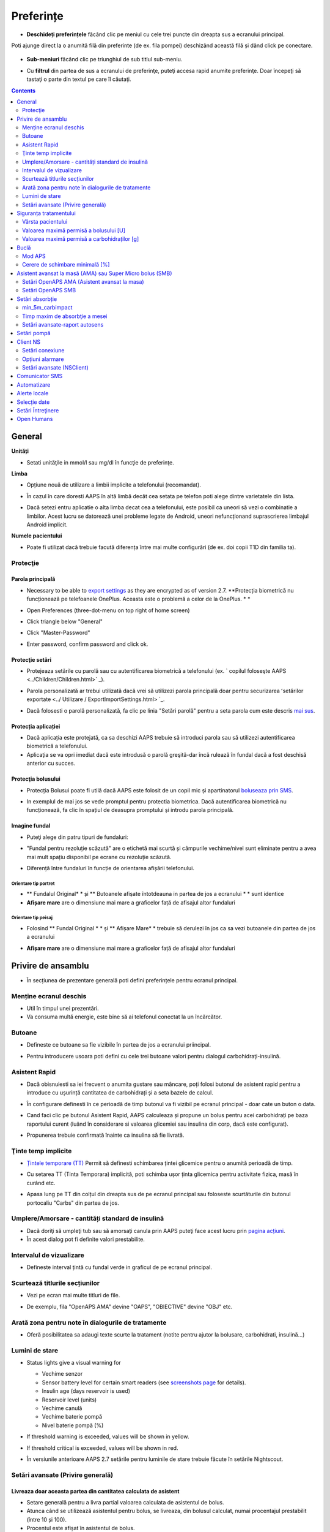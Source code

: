Preferințe
***********************************************************
* **Deschideți preferințele** făcând clic pe meniul cu cele trei puncte din dreapta sus a ecranului principal.

  .. image:: ../images/Pref2020_Open2.png
    :alt: Deschideți preferințele

Poti ajunge direct la o anumită filă din preferinte (de ex. fila pompei) deschizând această filă și dând click pe conectare.

  .. image:: ../images/Pref2020_OpenPlugin2.png
    :alt: Deschideți preferințele

* **Sub-meniuri** făcând clic pe triunghiul de sub titlul sub-meniu.

  .. image:: ../images/Pref2020_Submenu2.png
    :alt: Deschidere submeniu

* Cu **filtrul** din partea de sus a ecranului de preferinţe, puteţi accesa rapid anumite preferinţe. Doar începeţi să tastaţi o parte din textul pe care îl căutaţi.

  .. image:: ../images/Pref2021_Filter.png
    :alt: Filtru Preferințe

.. contents:: 
   :backlinks: entry
   :depth: 2

General
===========================================================

**Unități**

* Setati unităţile in mmol/l sau mg/dl în funcţie de preferinţe.

**Limba**

* Opțiune nouă de utilizare a limbii implicite a telefonului (recomandat). 
* În cazul în care doresti AAPS în altă limbă decât cea setata pe telefon poti alege dintre varietatele din lista.
* Dacă setezi entru aplicatie o alta limba decat cea a telefonului, este posibil ca uneori să vezi o combinatie a limbilor. Acest lucru se datorează unei probleme legate de Android, uneori nefuncționand suprascrierea limbajul Android implicit.

  .. image:: ../images/Pref2020_General.png
    :alt: Preferințe > General

**Numele pacientului**

* Poate fi utilizat dacă trebuie facută diferența între mai multe configurări (de ex. doi copii T1D din familia ta).

Protecţie
-----------------------------------------------------------
Parola principală
^^^^^^^^^^^^^^^^^^^^^^^^^^^^^^^^^^^^^^^^^^^^^^^^^^^^^^^^^^^^
* Necessary to be able to `export settings <../Usage/ExportImportSettings.html>`_ as they are encrypted as of version 2.7.
  **Protecția biometrică nu funcționează pe telefoanele OnePlus. Aceasta este o problemă a celor de la OnePlus. * *

* Open Preferences (three-dot-menu on top right of home screen)
* Click triangle below "General"
* Click "Master-Password"
* Enter password, confirm password and click ok.

  .. image:: ../images/MasterPW.png
    :alt: Set master password
  
Protecţie setări
^^^^^^^^^^^^^^^^^^^^^^^^^^^^^^^^^^^^^^^^^^^^^^^^^^^^^^^^^^^^
* Protejeaza setările cu parolă sau cu autentificarea biometrică a telefonului (ex. ` copilul foloseşte AAPS <../Children/Children.html>` _).
* Parola personalizată ar trebui utilizată dacă vrei să utilizezi parola principală doar pentru securizarea ʻsetărilor exportate <../ Utilizare / ExportImportSettings.html> `_.
* Dacă folosesti o parolă personalizată, fa clic pe linia "Setări parolă" pentru a seta parola cum este descris `mai sus <../Configurare/Preferences.html#master-password>`__.

  .. image:: ../images/Pref2020_Protection.png
    :alt: Protecţie

Protecția aplicației
^^^^^^^^^^^^^^^^^^^^^^^^^^^^^^^^^^^^^^^^^^^^^^^^^^^^^^^^^^^^
* Dacă aplicația este protejată, ca sa deschizi AAPS trebuie să introduci parola sau să utilizezi autentificarea biometrică a telefonului.
* Aplicaţia se va opri imediat dacă este introdusă o parolă greşită-dar încă rulează în fundal dacă a fost deschisă anterior cu succes.

Protecţia bolusului
^^^^^^^^^^^^^^^^^^^^^^^^^^^^^^^^^^^^^^^^^^^^^^^^^^^^^^^^^^^^
* Protecția Bolusui poate fi utilă dacă AAPS este folosit de un copil mic și apartinatorul `boluseaza prin SMS <../Children/SMS-Commands.html>`_.
* In exemplul de mai jos se vede promptul pentru protectia biometrica. Dacă autentificarea biometrică nu funcționează, fa clic în spațiul de deasupra promptului și introdu parola principală.

  .. image:: ../images/Pref2020_PW.png
    :alt: Solicită protecție biometrică

Imagine fundal
^^^^^^^^^^^^^^^^^^^^^^^^^^^^^^^^^^^^^^^^^^^^^^^^^^^^^^^^^^^^
* Puteţi alege din patru tipuri de fundaluri:

  .. image:: ../images/Pref2021_SkinWExample.png
    :alt: Selecție fundal + exemple

* "Fundal pentru rezoluție scăzută" are o etichetă mai scurtă și câmpurile vechime/nivel sunt eliminate pentru a avea mai mult spațiu disponibil pe ecrane cu rezoluție scăzută.
* Diferență între fundaluri în funcție de orientarea afișării telefonului.

Orientare tip portret
""""""""""""""""""""""""""""""""""""""""""""""""""""""""""""
* ** Fundalul Original* * și ** Butoanele afișate întotdeauna in partea de jos a ecranului * * sunt identice
* **Afișare mare** are o dimensiune mai mare a graficelor față de afisajul altor fundaluri

Orientare tip peisaj
""""""""""""""""""""""""""""""""""""""""""""""""""""""""""""
* Folosind ** Fundal Original * * și ** Afișare Mare* * trebuie să derulezi în jos ca sa vezi butoanele din partea de jos a ecranului
* **Afișare mare** are o dimensiune mai mare a graficelor față de afisajul altor fundaluri

  .. image:: ../images/Screenshots_Skins.png
    :alt: Fundaluri în functie de orientarea de afișare a telefonului

Privire de ansamblu
===========================================================

* În secțiunea de prezentare generală poti defini preferințele pentru ecranul principal.

  .. image:: ../images/Pref2020_OverviewII.png
    :alt: Preferences > Overview

Menține ecranul deschis
-----------------------------------------------------------
* Util în timpul unei prezentări. 
* Va consuma multă energie, este bine să ai telefonul conectat la un încărcător.

Butoane
-----------------------------------------------------------
* Defineste ce butoane sa fie vizibile în partea de jos a ecranului priincipal.
* Pentru introducere usoara poti defini cu cele trei butoane valori pentru dialogul carbohidraţi-insulină.

  .. image:: ../images/Pref2020_OV_Buttons.png
    :alt: Preferinte > Butoane

Asistent Rapid
-----------------------------------------------------------
* Dacă obisnuiesti sa iei frecvent o anumita gustare sau mâncare, poți folosi butonul de asistent rapid pentru a introduce cu ușurință cantitatea de carbohidrați și a seta bazele de calcul.
* În configurare definesti în ce perioadă de timp butonul va fi vizibil pe ecranul principal - doar cate un buton o data.
* Cand faci clic pe butonul Asistent Rapid, AAPS calculeaza și propune un bolus pentru acei carbohidrați pe baza raportului curent (luând în considerare si valoarea glicemiei sau insulina din corp, dacă este configurat). 
* Propunerea trebuie confirmată înainte ca insulina să fie livrată.

  .. image:: ../images/Pref2020_OV_QuickWizard.png
    :alt: Preferinte > Buton Asistent Rapid
  
Ţinte temp implicite
-----------------------------------------------------------
* `Țintele temporare (TT) <../Usage/temptarget.html#țintele temp->`_ Permit să definesti schimbarea țintei glicemice pentru o anumită perioadă de timp.
* Cu setarea TT (Tinta Temporara) implicită, poti schimba ușor ținta glicemica pentru activitate fizica, masă în curând etc.
* Apasa lung pe TT din colțul din dreapta sus de pe ecranul principal sau foloseste scurtăturile din butonul portocaliu "Carbs" din partea de jos.

  .. image:: ../images/Pref2020_OV_DefaultTT.png
    :alt: Preferinte > TT implicite
  
Umplere/Amorsare - cantități standard de insulină
-----------------------------------------------------------
* Dacă doriţi să umpleţi tub sau să amorsați canula prin AAPS puteţi face acest lucru prin `pagina acțiuni <../Getting-Started/Screenshots.html#action-tab>`_.
* În acest dialog pot fi definite valori prestabilite.

Intervalul de vizualizare
-----------------------------------------------------------
* Defineste interval țintă cu fundal verde in graficul de pe ecranul principal.

  .. image:: ../images/Pref2020_OV_Range2.png
    :alt: Preferințe > Interval de vizualizare

Scurtează titlurile secțiunilor
-----------------------------------------------------------
* Vezi pe ecran mai multe titluri de file. 
* De exemplu, fila "OpenAPS AMA" devine "OAPS", "OBIECTIVE" devine "OBJ" etc.

  .. image:: ../images/Pref2020_OV_Tabs.png
    :alt: Preferinţe > File

Arată zona pentru note în dialogurile de tratamente
-----------------------------------------------------------
* Oferă posibilitatea sa adaugi texte scurte la tratament (notite pentru ajutor la bolusare, carbohidrati, insulină...) 

  .. image:: ../images/Pref2020_OV_Notes.png
    :alt: Preferințe > notite în dialogurile de tratament
  
Lumini de stare
-----------------------------------------------------------
* Status lights give a visual warning for 

  * Vechime senzor
  * Sensor battery level for certain smart readers (see `screenshots page <../Getting-Started/Screenshots.html#sensor-level-battery>`_ for details).
  * Insulin age (days reservoir is used)
  * Reservoir level (units)
  * Vechime canulă
  * Vechime baterie pompă
  * Nivel baterie pompă (%)

* If threshold warning is exceeded, values will be shown in yellow.
* If threshold critical is exceeded, values will be shown in red.
* În versiunile anterioare AAPS 2.7 setările pentru luminile de stare trebuie făcute în setările Nightscout.

  .. image:: ../images/Pref2020_OV_StatusLights2.png
    :alt: Preferinte > Lumini de stare

Setări avansate (Privire generală)
-----------------------------------------------------------

.. image:: ../images/Pref2021_OV_Adv.png
  :alt: Preferinte > Lumini de stare

Livreaza doar aceasta partea din cantitatea calculata de asistent
^^^^^^^^^^^^^^^^^^^^^^^^^^^^^^^^^^^^^^^^^^^^^^^^^^^^^^^^^^^^
* Setare generală pentru a livra partial valoarea calculata de asistentul de bolus. 
* Atunca când se utilizează asistentul pentru bolus, se livreaza, din bolusul calculat, numai procentajul prestabilit (între 10 și 100). 
* Procentul este afișat în asistentul de bolus.

Consilier bolus
^^^^^^^^^^^^^^^^^^^^^^^^^^^^^^^^^^^^^^^^^^^^^^^^^^^^^^^^^^^^
* If you run `Bolus wizard <../Getting-Started/Screenshots.html#bolus-wizard>`__ and your glucose value is above 10 mmol (180 mg/dl) a correction bolus will be offered.
* Daca se fac bolusuri de corecție, nu se adaugă si **carbohidrați**.
* Va porni o alarmă atunci când valoarea glicemiei este la un nivel bun pentru a începe masa.
* You have to enter `Bolus wizard <../Getting-Started/Screenshots.html#bolus-wizard>`__ again and enter the amount of carbs you want to eat.

  .. image:: ../images/Home2021_BolusWizard_CorrectionOffer.png
    :alt: mesaj consilier bolus

Superbolus
^^^^^^^^^^^^^^^^^^^^^^^^^^^^^^^^^^^^^^^^^^^^^^^^^^^^^^^^^^^^
* Activarea superbolusului în asistentul de bolus.
* "Superbolus <https://www.diabetesnet.com/diabetes-technology/blue-skying/super-bolus/>" _ este conceptul de a "împrumuta" insulină de la rata bazală din următoarele două ore pentru a preveni varfurile.

Siguranța tratamentului
===========================================================
Vârsta pacientului
-----------------------------------------------------------
* Limitele de siguranţă sunt stabilite in baza vârstei selectate în această setare. 
* Dacă ajungi în situația de a atinge limite de siguranță (de ex. valoarea maximă a bolusului), probabil este cazul să incrementezi varsta. 
* Este o idee proastă să selectezi de la început o vârstă mai mare decât vârsta reală, deoarece aceasta poate duce la supradozaje in cazul introducerii accidentale a unei valori greșite de insulină în căsuța de dialog (de exemplu, prin omiterea separatorului de zecimale). 
* Dacă doresti să afli valorile concrete ale limitelor de securitate codificate, deruleaza la opţiunea algoritm pe `această pagină <. /Utilizare/Open-APS-features.html>`_.

Valoarea maximă permisă a bolusului [U]
-----------------------------------------------------------
* Defineşte cantitatea maximă de insulină bolus pentru care AAPS sa permita livrarea imedita. 
* Aceasta constituie o limită de siguranță pentru a preveni livrarea unor bolusuri masive, datorită unor greșeli de introducere sau din eroarea utilizatorului. 
* Este recomandat să stabilesti o cantitate de bun simț, care corespunde în linii mari cu maximul de bolus de insulină pe care l-ai putea face la o masă sau ca și corecție în mod obișnuit. 
* Restricția este, de asemenea, aplicată și rezultatelor date de Calculatorul de Bolus.

Valoarea maximă permisă a carbohidraților [g]
-----------------------------------------------------------
* Definește cantitatea maximă de carbohidrați acceptata pentru dozare de catre calculatorul de bolus AAPS.
* Aceasta constituie o limită de siguranță pentru a preveni livrarea unor bolusuri masive, datorită unor greșeli de introducere sau din eroarea utilizatorului. 
* Se recomandă să stabilesti această setare la o valoare de bun simț, care să corespundă, în linii mari, cantității maxime de carbohidrați pe care ați putea-o ingera la o masă.

Buclă
===========================================================
Mod APS
-----------------------------------------------------------
* Comutare între buclă deschisă și închisă, precum și Suspendare la Hipoglicemie (LGS)
* La **Buclă deschisă** sugestiile de RBT (rata bazala temporara) făcute pe baza datelor tale apar ca notificare. După confirmare, RBT va fi transferată în pompă.. La utilizarea pompei virtuale RBT trebuie introdusa manual.
* La ** Bucla inchisa* * sugestiile de RBT sunt trimise automat la pompă, fără confirmare sau introducere manuala.  
* La ** Suspendare la Hipoglicemie (LGS = low glucose suspend)**  se intrerupe temporar rata bazala (RB).

Cerere de schimbare minimală [%]
-----------------------------------------------------------
* Daca utilizezi sistemul bucla deschisă vei fi notificat de fiecare dată când AAPS recomandă ajustarea ratei bazale. 
* Pentru a reduce numărul de notificări, fie utilizezi un interval larg al glicemiei tinta fie crești procentajul ratei minime.
* Aceasta defineşte modificarea relativa care declanşeaza o notificare.

Asistent avansat la masă (AMA) sau Super Micro bolus (SMB)
===========================================================
Depending on your settings in `config builder <../Configuration/Config-Builder.html>`__ you can choose between two algorithms:

* `Ajutor avansat la mese (OpenAPS AMA) <../Usage/Open-APS-features.html#avansed-meal-assist-ama>`_ - starea algoritmului din 2017
* ` Super Micro Bolus (OpenAPS SMB) <../Usage/Open-APS-features.html#super-micro-bolus-smb>` _-cel mai recent algoritm pentru utilizatorii avansaţi

Setări OpenAPS AMA (Asistent avansat la masa)
-----------------------------------------------------------
OpenAPS Asistent Avansat pentru Masă (AAM) permite sistemului să stabilească mai rapid temporare mari după masă DACĂ ai introdus corect carbohidrații. 
* Mai multe detalii despre setări și Autosens pot fi citite în <https://openaps.readthedocs.io/en/latest/docs/Customize-Iterate/autosens.html>OpenAPS doc`__.

Valoarea maximă în U/ora (unitati insulina/ora) a unei rate bazale temporare poate fi setată la
^^^^^^^^^^^^^^^^^^^^^^^^^^^^^^^^^^^^^^^^^^^^^^^^^^^^^^^^^^^^
* Setarea previne ca AAPS sa ofere vreodata o rata bazala periculos de mare. 
* Această valoare se masoară în unități de insulina per oră (u/o). 
* Se recomandă setarea unei valori de bun simț. O sugestie de calcul a valorii maxime a RBT este **cea mai mare rată bazală (RB)** din profilul tău **înmulțita cu 4**. 
* For example, if the highest basal rate in your profile was 0.5 U/h you could multiply that by 4 to get a value of 2 U/h.
* Vezi şi " descrierea detaliată a caracteristicii <../Usage/Open-APS-features.html#max-u-h-a-temp-basal-can-be-set-to-openaps-max-basal>` _.

Maximul de IOB bazal (Insulin on Board) pe care OpenAPS îl va livra OpenAPS [U]
^^^^^^^^^^^^^^^^^^^^^^^^^^^^^^^^^^^^^^^^^^^^^^^^^^^^^^^^^^^^
* Cantitatea adițională de insulină bazală (în unități) permis a se acumula în corp, peste cea din profilul bazal. 
* O dată ce această valoare este atinsă, AAPS va opri livrarea de insulină bazală suplimentară până când IOB bazal va reveni în interval din nou. 
* Această valoare **nu ia în considerare bolus IOB**, doar bazala.
* Această valoare este calculată și monitorizată independent de rata bazală obișnuită. Este doar insulină bazală adițională, peste cea care este considerată a fi rata bazală normală.

Când începi sa folosesti bucla, **se recomandă să setezi la 0 maximum pentru IOB bazal** o perioadă de timp, pana ce te obişnuiesti cu sistemul. Aceasta va duce la restricționarea AAPS în a crește valoarea bazalei. În tot acest timp, AAPS va putea să limiteze sau să anuleze livrarea insulinei bazale, cu scopul prevenirii hipoglicemiei. Acesta este un pas important, ce are scopul de a:

* Avea o perioadă de timp de obișnuire, în siguranță, cu felul în care funcționează sistemul AAPS și felul în care trebuie să monitorizați acest sistem.
* Profia de ocazie pentru a perfecționa profilul bazal și factorul de sensibilitate la insulină (ISF). 
* Vedea cum AAPS limitează rata insulinei bazale pentru a preveni hipoglicemia.

Când te vei simți confortabil, poti permite sistemului să înceapă livrarea de insulină bazală peste valoarea stabilită în profil, prin creșterea valorii Maximului IOB Bazal. Recomandarea este să iei **cea mai mare rată bazală** din profil și **să o înmulțesti cu 3**. For example, if the highest basal rate in your profile was 0.5 U/h you could multiply that by 3 to get a value of 1.5 U/h.

* Puteți începe într-un mod mai prudent șî apoi să creșteți ușor această valoare în timp. 
* Acestea sunt doar recomandări; corpul fiecăruia este diferit și reacționează diferit. Puteți constata că este nevoie de valori mai mari sau mai mici față de ceea ce este scris aici, dar este bine să porniți întotdeauna într-un stil prudent și apoi să ajustați valorile ușor, în timp.

**Notă: ca o măsură de siguranță, IOB Bazal Maxim este limitat din soft la o valoare de 7 unități.**

Autosens
^^^^^^^^^^^^^^^^^^^^^^^^^^^^^^^^^^^^^^^^^^^^^^^^^^^^^^^^^^^^
* `Autosens <../Usage/Open-APS-features.html#autosens>`_ observă deviațiile glicemiei (pozitivă/negativă/neutră).
* Pe baza acestor deviații va încerca să-și dea seama cât de sensibil/rezistent ești și va ajusta rata bazală și ISF pe baza lor.
* Dacă selectaţi "Autosens ajustaţi ţinta, de asemenea" algoritmul va modifica de asemenea ţinta dumneavoastră de glicemică.

Setări avansate (OpenAPS AMA)
^^^^^^^^^^^^^^^^^^^^^^^^^^^^^^^^^^^^^^^^^^^^^^^^^^^^^^^^^^^^
* În mod normal nu trebuie să schimbați setările in acest dialog!
* If you want to change them anyway make sure to read about details in `OpenAPS docs <https://openaps.readthedocs.io/en/latest/docs/While%20You%20Wait%20For%20Gear/preferences-and-safety-settings.html#>`__ and to understand what you are doing.

Setări OpenAPS SMB
-----------------------------------------------------------
* Spre deosebire de AMA, `SMB <../Usage/Open-APS-features.html#super-micro-bolus-smb>`_ nu utilizează rate bazale temporare pentru a controla nivelul glicemiei, ci în principal micro bolusuri foarte mici.
* Trebuie să fi început `obiectivul 10 <../Usage/Obiectives.html#obiective-10-enabling-additional-oref1-features-for-daytime-use-such-as-super-micro-bolus-smb>`_ pentru a folosi SMB.
* The first three settings are explained `above <../Configuration/Preferences.html#max-u-h-a-temp-basal-can-be-set-to>`__.
* Detalii despre diferitele opţiuni de activare sunt descrise în secţiunea `OpenAPS Funcţie <../Utilizare/Open-APS-features.html#enable-smb>`_.
* *Cât de des vor fi livrate SMB-uri în minute* este o restricție pentru SMB să fie livrat implicit doar la fiecare 4 minute. Această valoare împiedică sistemul să emită SMB prea des (de exemplu în cazul în care este setată o ţintă temporară). Nu ar trebui să modificaţi această setare decât dacă ştiţi exact consecinţele. 
* Dacă 'Sensibilitatea ridică ținta' sau 'Ținta inferioară a rezistenței' sunt activate `Autosens <../Usage/Open-APS-features.html#autosens>`_ îți va modifica ținta glicemică în funcție de deviațiile tale ale glicemiei.
* Dacă ţinta este modificată, va fi afişată cu un fundal verde pe ecranul principal.

  .. image:: ../images/Home2020_DynamicTargetAdjustment.png
    :alt: Țintă modificată de autosens
  
Notificare pentru necesar carbohidrați
^^^^^^^^^^^^^^^^^^^^^^^^^^^^^^^^^^^^^^^^^^^^^^^^^^^^^^^^^^^^
* Această caracteristică este disponibilă doar dacă algoritmul SMB este selectat.
* Se va sugera suplimentarea cu carbohidrati atunci când design-ul de referință detectează că este nevoie de carbohidrati.
* În acest caz veţi primi o notificare care poate fi amânată cu 5, 15 sau 30 de minute.
* În plus, carbohidrații necesari vor fi afișați în secțiunea COB de pe ecranul de principal.
* Poate fi definit un prag - cantitatea minimă de carbohidrați necesară pentru a declanșa notificarea. 
* Carb required notifications can be pushed to Nightscout if wished, in which case an announcement will be shown and broadcast.

  .. image:: ../images/Pref2020_CarbsRequired.png
    :alt: Afișare pe ecranul principal a carbohidraților necesari
  
Setări avansate (OpenAPS SMB)
^^^^^^^^^^^^^^^^^^^^^^^^^^^^^^^^^^^^^^^^^^^^^^^^^^^^^^^^^^^^
* În mod normal nu trebuie să schimbați setările in acest dialog!
* If you want to change them anyway make sure to read about details in `OpenAPS docs <https://openaps.readthedocs.io/en/latest/docs/While%20You%20Wait%20For%20Gear/preferences-and-safety-settings.html#>`__ and to understand what you are doing.

Setări absorbție
===========================================================

.. image:: ../images/Pref2020_Absorption.png
  :alt: Setări pentru absorbţie

min_5m_carbimpact
-----------------------------------------------------------
* Algoritmul utilizează BGI (impactul glicemiei) pentru a determina când sunt absorbiți carbohidrati. 
* Valoarea este utilizată doar în timpul unor pauze de citiri ale CGM sau când activitatea fizică "epuizează" toată creșterea glicemiei care in caz contrar ar face ca AAPS să altereze COB. 
* În momentele în care absorbția de carbohidrați nu poate fi funcționată dinamic pe baza reacțiilor dvs. glicemice, inserează o alterare implicită a carbohidraților. Practic, este un eşec.
* Pentru a spune mai simplu: Algoritmul "ştie" cum *ar trebui* să se comporte glicemia ta atunci când este afectată de doza actuală de insulină etc. 
* Ori de câte ori există o deviere pozitivă de la comportamentul aşteptat, câțiva carbohidrati sunt absorbiţi/alterați. Schimbare mare=mulți carbohidrați etc. 
* Algoritmul min_5m_carbimpact defineşte impactul implicit al absorbţiei carbohidraților per 5 minute. Pentru mai multe detalii, vedeți `OpenAPS docs <https://openaps.readthedocs.io/en/latest/docs/While%20You%20Wait%20For%20Gear/preferences-and-safety-settings.html?highlight=carbimpact#min-5m-carbimpact>`__.
* Valoarea standard pentru AMA este 5, pentru SMB este 8.
* Graficul COB de pe ecranul principal indică atunci când este folosit min_5m_impact punând un cerc portocaliu în partea de sus.

  .. imagine:: ../images/Pref2020_min_5m_carbimpact.png
    :alt: grafic COB
  
Timp maxim de absorbţie a mesei
-----------------------------------------------------------
* Dacă mâncați în mod obișnuit mâncăruri grase sau cu proteine multe (high fat or high protein), va trebui să creșteți timpul de absorbție.

Setări avansate-raport autosens
-----------------------------------------------------------
* Definire raport minim şi maxim `autosens <../Usage/Open-APS-features.html#autosens>`_ .
* Valorile standard normale (max. 1.2 şi min. 0.7) nu ar trebui modificate.

Setări pompă
===========================================================
The options here will vary depending on which pump driver you have selected in `Config Builder <../Configuration/Config-Builder.html#pump>`__.  Asociaţi şi setaţi pompa conform instrucţiunilor pompei:

* `Pompă de Insulină DanaR <../Configuration/DanaR-Insulin-Pump.html>`_ 
* `Pompă de Insulină DanaRS <../Configuration/DanaRS-Insulin-Pump.html>`_
* `Pompă Accu Chek Combo <../Configuration/Accu-Chek-Combo-Pump.html>`_
* `Pompă Accu Chek Insight <../Configuration/Accu-Chek-Insight-Pump.html>`_ 
* `Pompă Medtronic <../Configuration/MedtronicPump.html>`_

Dacă folosiți AndroidAPS în sistem buclă deschisă, trebuie să aveți selectată Pompa Virtuală în configuratorul sistemului (Config Builder).

Client NS
===========================================================

.. image:: ../images/Pref2020_NSClient.png
  :alt: NSClient

* Setaţi *Nightscout URL* (i.e. https://numeleaplicatiei.herokuapp.com) și *API Secret* (o parolă de 12 caractere completată în variabilele Heroku).
* Aceasta va permite datelor să fie citite și scrise atât de către site-ul Nightscout cât și de AndroidAPS.  
* Verificați temeinic să nu existe greșeli de scriere în aceste setări, în cazul în care nu puteți îndeplini Obiectivul 1.
* ** Asiguraţi-vă că URL-ul este FĂRĂ /api/v1/ la final. * *
* *Log app start to NS* va înregistra o notiță în intrările din Nightscout pentru fiecare pornire a aplicaţiei.  Aplicația nu ar trebui să necesite mai mult de o pornire pe zi, apariția mai multor porniri sugerând existența unei probleme (de ex. optimizarea bateriei nu este dezactivată pentru AAPS). 
* Dacă este activată, modificările din profilului local <../Configuration/Config-Builder.html#local-profile-recomandat>`_ sunt încărcate pe site-ul Nightscout.

Setări conexiune
-----------------------------------------------------------

.. image:: ../images/ConfBuild_ConnectionSettings.png
  :alt: NSClient setări de conexiune
  
* Restricționați încărcarea Nightscout doar prin Wi-Fi sau doar prin anumite rețele Wi-Fi.
* Dacă doriţi să utilizaţi doar o anumită reţea WiFi, puteţi introduce identificatorul WiFi SSID. 
* SSID-urile multiple pot fi separate prin punct și virgulă. 
* Pentru a şterge toate SSID-urile introduceţi un spaţiu gol în câmp.

Opțiuni alarmare
-----------------------------------------------------------
* Opțiunile de alarmă vă permit să selectați alarmele implicite Nightscout pe care să le utilizați prin intermediul aplicației.  
* For the alarms to sound you need to set the Urgent High, High, Low and Urgent Low alarm values in your `Heroku variables <https://nightscout.github.io/nightscout/setup_variables/#alarms>`_. 
* Vor funcționa numai dacă aveţi o conexiune la Nightscout şi sunt destinate pentru parinți/îngrijitori. 
* Dacă aveți sursa CGM pe telefon (de ex. xDrip+ sau aplicația Dexcom modificată) apoi folosiți acele alarme în loc.

Setări avansate (NSClient)
-----------------------------------------------------------

.. imagine:: ../images/Pref2020_NSClientAdv.png
  :alt: Setări avansate NS Client

* Cele mai multe opţiuni din setări avansate sunt auto-explicative.
* *Activare transmisiuni locale * va partaja datele către alte aplicații de pe telefon, cum ar fi xDrip+. 

  * Aplicația modificată Dexcom nu transmite direct în xDrip+. 
  * Trebuie sa `treci prin AAPS <../Configuration/Config-Builder.html#bg-source>`_ și să activezi transmiterea locală în AAPS pentru a folosi alarme xDrip+.
  
* *Utilizaţi întotdeauna valorile bazale absolute* trebuie să fie activate dacă doriţi să utilizaţi Autotune în mod corespunzător. Vezi `documentația OpenAPS <https://openaps.readthedocs.io/en/latest/docs/Customize-Iterate/understanding-autotune.html>`_ pentru mai multe detalii în Autotune.

Comunicator SMS
===========================================================
* Opţiunile vor fi afişate doar dacă este selectat un comunicator SMS în `Config Builder <../Configuration/Config-Builder.html#sms-communicator>`__.
* Această setare permite controlul de la distanță a aplicației prin instrucțiuni text către telefonul pacientului pe care aplicația îl va urma, cum ar fi suspendarea Loop, sau bolusare.  
* Mai multe informaţii sunt descrise în `Comenzi SMS <../Children/SMS-Commands.html>`_.
* Siguranţa suplimentară este obţinută prin utilizarea unei aplicaţii de autentificare şi a unui cod PIN suplimentar la sfârşitul cheii de acces.

Automatizare
===========================================================
Selectaţi ce serviciu de locaţie va fi folosit:

* Utilizare pasiva a locației: AAPS ia doar locații dacă alte aplicații o solicită
* Folosiţi locaţia de reţea: Locaţia Wi-Fi
* Use GPS location (Attention! May cause excessive battery drain!)

Alerte locale
===========================================================

.. imagine:: ../images/Pref2020_LocalAlerts.png
  :alt: Alerte locale

* Setările ar trebui să fie auto-explicative.

Selecție date
===========================================================

.. imagine:: ../images/Pref2020_DataChoice.png
  :alt: Selecție date

* Puteți ajuta la dezvoltarea în continuare a AAPS prin trimiterea de rapoarte despre defecte către dezvoltatori.

Setări Întreţinere
===========================================================

.. image:: ../images/Pref2020_Maintenance.png
  :alt: Setări Întreţinere

* Destinatarul standard al jurnalelor este logs@androidaps.org.
* Dacă selectați *Criptează setările exportate*, acestea sunt criptate cu `parola principală <../Configuration/Preferences.html#master-password>`_. În acest caz, parola principală trebuie să fie introdusă de fiecare dată când setările sunt exportate sau importate.

Open Humans
===========================================================
* You can help the community by donating your data to research projects! Detaliile sunt descrise pe pagina "Open Humans" <../Configuration/OpenHumans.html>` _.
* În Preferinţe puteţi defini când vor fi încărcate datele

  * numai dacă este conectat la WiFi
  * numai dacă se încarcă
